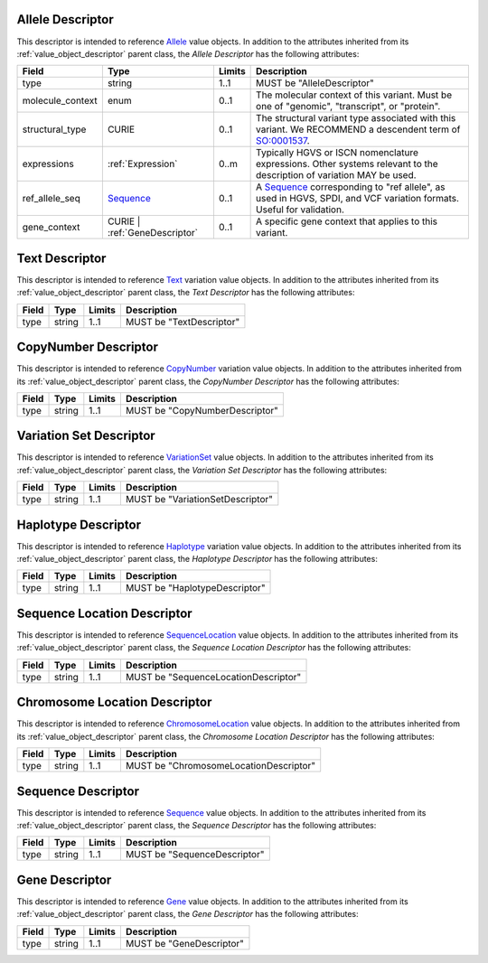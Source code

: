 Allele Descriptor
#################

This descriptor is intended to reference `Allele`_ value objects.
In addition to the attributes inherited from its :ref:`value_object_descriptor`
parent class, the *Allele Descriptor* has the following attributes:

.. list-table::
   :class: clean-wrap
   :header-rows: 1
   :align: left
   :widths: auto

   *  - Field
      - Type
      - Limits
      - Description
   *  - type
      - string
      - 1..1
      - MUST be "AlleleDescriptor"
   *  - molecule_context
      - enum
      - 0..1
      - The molecular context of this variant. Must be one of
        "genomic", "transcript", or "protein".
   *  - structural_type
      - CURIE
      - 0..1
      - The structural variant type associated with this variant.
        We RECOMMEND a descendent term of `SO:0001537`_.
   *  - expressions
      - :ref:`Expression`
      - 0..m
      - Typically HGVS or ISCN nomenclature expressions. Other systems
        relevant to the description of variation MAY be used.
   *  - ref_allele_seq
      - `Sequence`_
      - 0..1
      - A `Sequence`_ corresponding to "ref allele", as used in HGVS,
        SPDI, and VCF variation formats. Useful for validation.
   *  - gene_context
      - CURIE | :ref:`GeneDescriptor`
      - 0..1
      - A specific gene context that applies to this variant.

.. _Allele: https://vrs.ga4gh.org/en/latest/terms_and_model.html#allele
.. _SO:0001537: http://www.sequenceontology.org/browser/current_release/term/SO:0001537

Text Descriptor
###############

This descriptor is intended to reference `Text`_ variation value objects.
In addition to the attributes inherited from its :ref:`value_object_descriptor`
parent class, the *Text Descriptor* has the following attributes:

.. list-table::
   :class: clean-wrap
   :header-rows: 1
   :align: left
   :widths: auto

   *  - Field
      - Type
      - Limits
      - Description
   *  - type
      - string
      - 1..1
      - MUST be "TextDescriptor"

.. _Text: https://vrs.ga4gh.org/en/latest/terms_and_model.html#text

CopyNumber Descriptor
#####################

This descriptor is intended to reference `CopyNumber`_ variation value objects.
In addition to the attributes inherited from its :ref:`value_object_descriptor`
parent class, the *CopyNumber Descriptor* has the following attributes:

.. list-table::
   :class: clean-wrap
   :header-rows: 1
   :align: left
   :widths: auto

   *  - Field
      - Type
      - Limits
      - Description
   *  - type
      - string
      - 1..1
      - MUST be "CopyNumberDescriptor"

.. _CopyNumber: https://vrs.ga4gh.org/en/latest/terms_and_model.html#copynumber

Variation Set Descriptor
########################

This descriptor is intended to reference `VariationSet`_ value objects.
In addition to the attributes inherited from its :ref:`value_object_descriptor`
parent class, the *Variation Set Descriptor* has the following attributes:

.. list-table::
   :class: clean-wrap
   :header-rows: 1
   :align: left
   :widths: auto

   *  - Field
      - Type
      - Limits
      - Description
   *  - type
      - string
      - 1..1
      - MUST be "VariationSetDescriptor"

.. _VariationSet: https://vrs.ga4gh.org/en/latest/terms_and_model.html#variationset

Haplotype Descriptor
####################

This descriptor is intended to reference `Haplotype`_ variation value objects.
In addition to the attributes inherited from its :ref:`value_object_descriptor`
parent class, the *Haplotype Descriptor* has the following attributes:

.. list-table::
   :class: clean-wrap
   :header-rows: 1
   :align: left
   :widths: auto

   *  - Field
      - Type
      - Limits
      - Description
   *  - type
      - string
      - 1..1
      - MUST be "HaplotypeDescriptor"

.. _Haplotype: https://vrs.ga4gh.org/en/latest/terms_and_model.html#haplotype

Sequence Location Descriptor
############################

This descriptor is intended to reference `SequenceLocation`_ value objects.
In addition to the attributes inherited from its :ref:`value_object_descriptor`
parent class, the *Sequence Location Descriptor* has the following attributes:

.. list-table::
   :class: clean-wrap
   :header-rows: 1
   :align: left
   :widths: auto

   *  - Field
      - Type
      - Limits
      - Description
   *  - type
      - string
      - 1..1
      - MUST be "SequenceLocationDescriptor"

.. _SequenceLocation: https://vrs.ga4gh.org/en/latest/terms_and_model.html#sequencelocation

Chromosome Location Descriptor
##############################

This descriptor is intended to reference `ChromosomeLocation`_ value objects.
In addition to the attributes inherited from its :ref:`value_object_descriptor`
parent class, the *Chromosome Location Descriptor* has the following attributes:

.. list-table::
   :class: clean-wrap
   :header-rows: 1
   :align: left
   :widths: auto

   *  - Field
      - Type
      - Limits
      - Description
   *  - type
      - string
      - 1..1
      - MUST be "ChromosomeLocationDescriptor"

.. _ChromosomeLocation: https://vrs.ga4gh.org/en/latest/terms_and_model.html#chromosomelocation

Sequence Descriptor
###################

This descriptor is intended to reference `Sequence`_ value objects.
In addition to the attributes inherited from its :ref:`value_object_descriptor`
parent class, the *Sequence Descriptor* has the following attributes:

.. list-table::
   :class: clean-wrap
   :header-rows: 1
   :align: left
   :widths: auto

   *  - Field
      - Type
      - Limits
      - Description
   *  - type
      - string
      - 1..1
      - MUST be "SequenceDescriptor"

.. _Sequence: https://vrs.ga4gh.org/en/latest/terms_and_model.html#sequence

.. _GeneDescriptor:

Gene Descriptor
###############

This descriptor is intended to reference `Gene`_ value objects.
In addition to the attributes inherited from its :ref:`value_object_descriptor`
parent class, the *Gene Descriptor* has the following attributes:

.. list-table::
   :class: clean-wrap
   :header-rows: 1
   :align: left
   :widths: auto

   *  - Field
      - Type
      - Limits
      - Description
   *  - type
      - string
      - 1..1
      - MUST be "GeneDescriptor"

.. _Gene: https://vrs.ga4gh.org/en/latest/terms_and_model.html#gene
